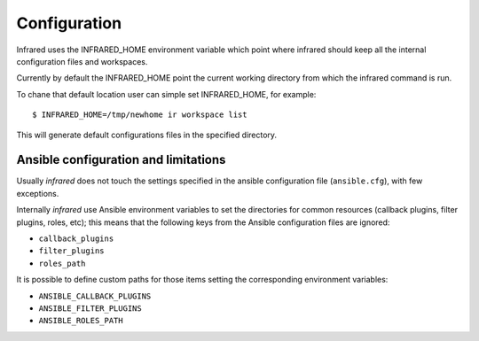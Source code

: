 Configuration
=============

Infrared uses the INFRARED_HOME environment variable which point where infrared
should keep all the internal configuration files and workspaces.

Currently by default the INFRARED_HOME point the current working directory
from which the infrared command is run.

To chane that default location user can simple set INFRARED_HOME, for example::

    $ INFRARED_HOME=/tmp/newhome ir workspace list


This will generate default configurations files in the specified directory.

Ansible configuration and limitations
-------------------------------------
Usually `infrared` does not touch the settings specified in the ansible configuration
file (``ansible.cfg``), with few exceptions.

Internally `infrared` use Ansible environment variables to set the directories
for common resources (callback plugins, filter plugins, roles, etc); this means
that the following keys from the Ansible configuration files are ignored:

* ``callback_plugins``
* ``filter_plugins``
* ``roles_path``

It is possible to define custom paths for those items setting the corresponding
environment variables:

* ``ANSIBLE_CALLBACK_PLUGINS``
* ``ANSIBLE_FILTER_PLUGINS``
* ``ANSIBLE_ROLES_PATH``
